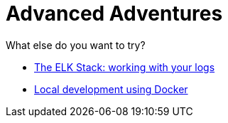 = Advanced Adventures
:icons: font
:toc:
:toc-placement: preamble
:toclevels: 2
:elkStack: link:elkStack.adoc
:local-docker: link:local-docker.adoc

What else do you want to try?

* {elkStack}[The ELK Stack: working with your logs]
* {local-docker}[Local development using Docker]
